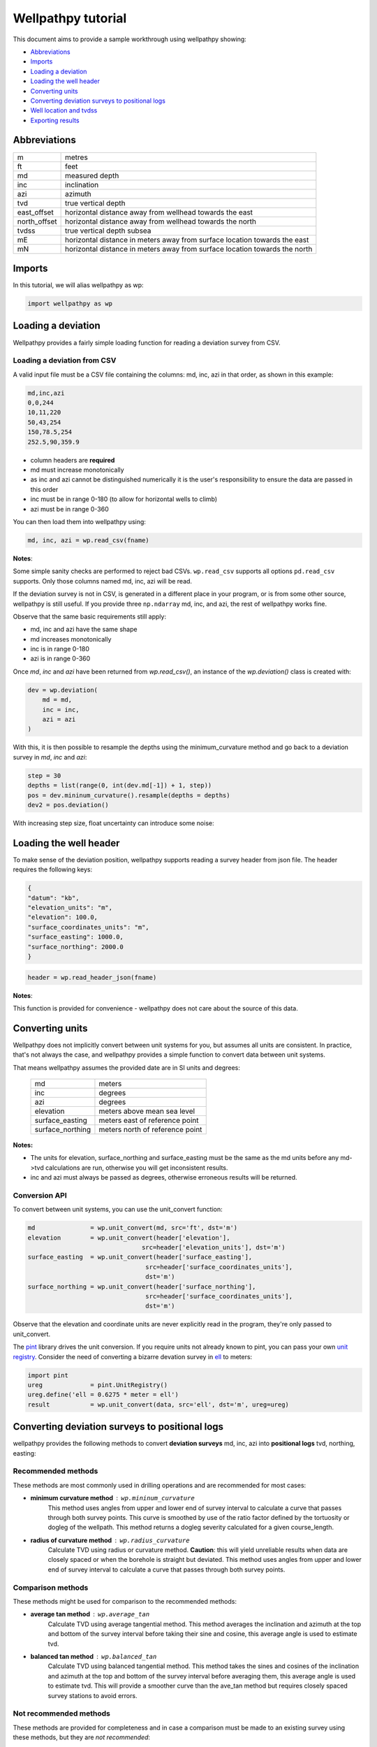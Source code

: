*******************
Wellpathpy tutorial
*******************

This document aims to provide a sample workthrough using wellpathpy showing:

- `Abbreviations`_
- `Imports`_
- `Loading a deviation`_
- `Loading the well header`_
- `Converting units`_
- `Converting deviation surveys to positional logs`_
- `Well location and tvdss`_
- `Exporting results`_

Abbreviations
#############

=============== ==========================================================================
m               metres
ft              feet
md              measured depth
inc             inclination
azi             azimuth
tvd             true vertical depth
east_offset     horizontal distance away from wellhead towards the east
north_offset    horizontal distance away from wellhead towards the north
tvdss           true vertical depth subsea
mE              horizontal distance in meters away from surface location towards the east
mN              horizontal distance in meters away from surface location towards the north
=============== ==========================================================================

Imports
#######

In this tutorial, we will alias wellpathpy as wp:

.. code-block:: python

   import wellpathpy as wp

Loading a deviation
###################

Wellpathpy provides a fairly simple loading function for reading a deviation
survey from CSV.

Loading a deviation from CSV
****************************

A valid input file must be a CSV file containing the columns: md, inc, azi in that order, as shown in this example:

.. code-block:: python

    md,inc,azi
    0,0,244
    10,11,220
    50,43,254
    150,78.5,254
    252.5,90,359.9

- column headers are **required**
- md must increase monotonically
- as inc and azi cannot be distinguished numerically it is the user's responsibility to ensure the data are passed in this order
- inc must be in range 0-180 (to allow for horizontal wells to climb)
- azi must be in range 0-360

You can then load them into wellpathpy using:

.. code-block:: python

   md, inc, azi = wp.read_csv(fname)

**Notes**:

Some simple sanity checks are performed to reject bad CSVs. ``wp.read_csv`` supports all options ``pd.read_csv`` supports. Only those columns named md, inc, azi will be read.

If the deviation survey is not in CSV, is generated in a different place in your
program, or is from some other source, wellpathpy is still useful. If you
provide three ``np.ndarray`` md, inc, and azi, the rest of wellpathpy works fine.

Observe that the same basic requirements still apply:

- md, inc and azi have the same shape
- md increases monotonically
- inc is in range 0-180
- azi is in range 0-360

Once `md`, `inc` and `azi` have been returned from `wp.read_csv()`, an instance of the `wp.deviation()` class is created with:

.. code-block:: python

   dev = wp.deviation(
       md = md,
       inc = inc,
       azi = azi
   )

With this, it is then possible to resample the depths using the minimum_curvature method and go back to a deviation survey in `md`, `inc` and `azi`:

.. code-block:: python

   step = 30
   depths = list(range(0, int(dev.md[-1]) + 1, step))
   pos = dev.mininum_curvature().resample(depths = depths)
   dev2 = pos.deviation()

With increasing step size, float uncertainty can introduce some noise:

.. image:: ./figures/Deviation_resampling_example_step5.png
    :width: 600
    :alt: Deviation_resampling_example_step5
   
.. image:: ./figures/Deviation_resampling_example_step30.png
    :width: 600
    :alt: Deviation_resampling_example_step30

Loading the well header
#######################

To make sense of the deviation position, wellpathpy supports reading a survey
header from json file. The header requires the following keys:

.. code-block:: json

    {
    "datum": "kb",
    "elevation_units": "m",
    "elevation": 100.0,
    "surface_coordinates_units": "m",
    "surface_easting": 1000.0,
    "surface_northing": 2000.0
    }

.. code-block:: python

    header = wp.read_header_json(fname)

**Notes**:

This function is provided for convenience - wellpathpy does not care about the
source of this data.

Converting units
################

Wellpathpy does not implicitly convert between unit systems for you, but
assumes all units are consistent. In practice, that's not always the case, and
wellpathpy provides a simple function to convert data between unit systems.

That means wellpathpy assumes the provided date are in SI units and degrees:

    ===================  =================================
    md                   meters
    inc                  degrees
    azi                  degrees
    elevation            meters above mean sea level
    surface_easting      meters east of reference point
    surface_northing     meters north of reference point
    ===================  =================================

**Notes:**

- The units for elevation, surface_northing and surface_easting must be the same as the md units before any md->tvd calculations are run, otherwise you will get inconsistent results.
- inc and azi must always be passed as degrees, otherwise erroneous results will be returned.

Conversion API
**************

To convert between unit systems, you can use the unit_convert function:

.. code-block:: python

    md               = wp.unit_convert(md, src='ft', dst='m')
    elevation        = wp.unit_convert(header['elevation'],
                                   src=header['elevation_units'], dst='m')
    surface_easting  = wp.unit_convert(header['surface_easting'],
                                    src=header['surface_coordinates_units'],
                                    dst='m')
    surface_northing = wp.unit_convert(header['surface_northing'],
                                    src=header['surface_coordinates_units'],
                                    dst='m')

Observe that the elevation and coordinate units are never explicitly read in
the program, they're only passed to unit_convert.

The `pint <https://github.com/hgrecco/pint>`_ library drives the unit
conversion. If you require units not already known to pint, you can pass your
own `unit registry <https://pint.readthedocs.io/en/latest/defining.html#programmatically>`_.
Consider the need of converting a bizarre devation survey in
`ell <https://en.wikipedia.org/wiki/Ell>`_ to meters:

.. code-block:: python

    import pint
    ureg             = pint.UnitRegistry()
    ureg.define('ell = 0.6275 * meter = ell')
    result           = wp.unit_convert(data, src='ell', dst='m', ureg=ureg)

Converting deviation surveys to positional logs
###############################################

wellpathpy provides the following methods to convert **deviation surveys** md, inc, azi into **positional logs** tvd, northing, easting:

Recommended methods
*******************

These methods are most commonly used in drilling operations and are recommended for most cases:

- **minimum curvature method** : ``wp.mininum_curvature``
    This method uses angles from upper and lower end of survey interval to
    calculate a curve that passes through both survey points.
    This curve is
    smoothed by use of the ratio factor defined by the tortuosity or dogleg
    of the wellpath.
    This method returns a dogleg severity calculated for a given course_length.
- **radius of curvature method** : ``wp.radius_curvature``
    Calculate TVD using radius or curvature method.
    **Caution**: this will yield unreliable results when data are closely spaced
    or when the borehole is straight but deviated.
    This method uses angles from upper and lower end of survey interval to
    calculate a curve that passes through both survey points.

Comparison methods
******************

These methods might be used for comparison to the recommended methods:

- **average tan method** : ``wp.average_tan``
    Calculate TVD using average tangential method.
    This method averages the inclination and azimuth at the top and
    bottom of the survey interval before taking their sine and cosine,
    this average angle is used to estimate tvd.
- **balanced tan method** : ``wp.balanced_tan``
    Calculate TVD using balanced tangential method.
    This method takes the sines and cosines of the inclination and azimuth
    at the top and bottom of the survey interval before averaging them,
    this average angle is used to estimate tvd.
    This will provide a smoother curve than the ave_tan method but requires
    closely spaced survey stations to avoid errors.

Not recommended methods
***********************

These methods are provided for completeness and in case a comparison must be made to an existing survey using these methods, but they are *not recommended*:

- **high tan method** : ``wp.high_tan``
    Calculate TVD using high tangential method.
    This method takes the sines and cosines of the inclination and azimuth
    at the bottom of the survey interval to estimate tvd.
    This method is **not recommended** as it can make gross tvd and offset
    errors in typical deviated wells.
- **low tan method** : ``wp.low_tan``
    Calculate TVD using low tangential method.
    This method takes the sines and cosines of the inclination and azimuth
    at the top of the survey interval to estimate tvd.
    This method is **not recommended** as it can make gross tvd and offset
    errors in typical deviated wells.

Usage
*****

In order to use any of these functions, you can run the following code once you've imported your deviation and header and done any unit conversion required as described above:

Recommended usage:

.. code-block:: python

    tvd, northing, easting, dls = wp.mininum_curvature(md, inc, azi, course_length=30)
    tvd, northing, easting      = wp.radius_curvature(md, inc, azi)

Well location and tvdss
#######################

The methods above are not aware of surface location or datum elevation. If you want to move the positional log tvd, northing, easting to a given surface location, to 0,0 coordinates, or shift the tvd to tvdss, you can use the following functions:

- to shift a positional log to a wellhead location

.. code-block:: python

    tvd, new_northing, new_easting = wp.loc_to_wellhead(tvd, northing, easting, surface_northing, surface_easting)

- to shift a positional log to a 0,0 coordinate location

.. code-block:: python

    tvd, new_northing, new_easting = wp.loc_to_zero(tvd, northing, easting, surface_northing, surface_easting)

- to shift a positional log to tvdss

.. code-block:: python

    new_tvdss, northing, easting   = wp.loc_to_tvdss(tvd, northing, easting, datum_elevation)

If you have a header loaded as shown in the `Loading the well header`_ section, you can use that object to access the required properties with:

.. code-block:: python

    surface_northing = header['surface_northing']
    surface_easting  = header['surface_easting']
    datum_elevation  = header['datum_elevation']

**Notes:**

Ensure you have consistent units, and use `Converting units`_ if required to ensure consistency.

Exporting results
#################

Once you have converted your deviation survey to a positional logs, you can write the results to a CSV file with:

- for a deviation survey:

.. code-block:: python

    wp.deviation_to_csv(fname, md, inc, azi)

- for a positional log:

.. code-block:: python

    wp.position_to_csv(fname, depth, northing, easting)

This is a pretty straight-forward function convenient CSV writing. If you need
more control, or more sophisticated output, you must implement your own writer.
